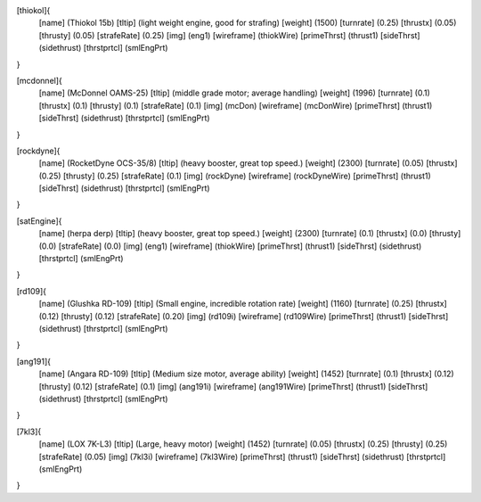 [thiokol]{
	[name]	      (Thiokol 15b)
	[tltip]       (light weight engine, good for strafing)
	[weight]      (1500)
	[turnrate]    (0.25)
	[thrustx]     (0.05)
	[thrusty]     (0.05)
	[strafeRate]  (0.25)
	[img]         (eng1)
	[wireframe]   (thiokWire)
	[primeThrst]  (thrust1)
	[sideThrst]   (sidethrust)
	[thrstprtcl]  (smlEngPrt)
}

[mcdonnel]{
	[name]	      (McDonnel OAMS-25)
	[tltip]       (middle grade motor; average handling)
	[weight]      (1996)
	[turnrate]    (0.1)
	[thrustx]     (0.1)
	[thrusty]     (0.1)
	[strafeRate]  (0.1)
	[img]         (mcDon)
	[wireframe]	(mcDonWire)
	[primeThrst]  (thrust1)
	[sideThrst]   (sidethrust)
	[thrstprtcl] (smlEngPrt)
}


[rockdyne]{
	[name]	      (RocketDyne OCS-35/8)
	[tltip]       (heavy booster, great top speed.)
	[weight]      (2300)
	[turnrate]    (0.05)
	[thrustx]     (0.25)
	[thrusty]     (0.25)
	[strafeRate]  (0.1)
	[img]         (rockDyne)
	[wireframe]	(rockDyneWire)
	[primeThrst]  (thrust1)
	[sideThrst]   (sidethrust)
	[thrstprtcl] (smlEngPrt)
}

[satEngine]{
	[name]	      (herpa derp)
	[tltip]       (heavy booster, great top speed.)
	[weight]      (2300)
	[turnrate]    (0.1)
	[thrustx]     (0.0)
	[thrusty]     (0.0)
	[strafeRate]  (0.0)
	[img]         (eng1)
	[wireframe]   (thiokWire)
	[primeThrst]  (thrust1)
	[sideThrst]   (sidethrust)
	[thrstprtcl] (smlEngPrt)
}

[rd109]{
	[name]	      (Glushka RD-109)
	[tltip]       (Small engine, incredible rotation rate)
	[weight]      (1160)
	[turnrate]    (0.25)
	[thrustx]     (0.12)
	[thrusty]     (0.12)
	[strafeRate]  (0.20)
	[img]         (rd109i)
	[wireframe]	(rd109Wire)
	[primeThrst]  (thrust1)
	[sideThrst]   (sidethrust)
	[thrstprtcl] (smlEngPrt)
}

[ang191]{
	[name]	      (Angara RD-109)
	[tltip]       (Medium size motor, average ability)
	[weight]      (1452)
	[turnrate]    (0.1)
	[thrustx]     (0.12)
	[thrusty]     (0.12)
	[strafeRate]  (0.1)
	[img]         (ang191i)
	[wireframe]	(ang191Wire)
	[primeThrst]  (thrust1)
	[sideThrst]   (sidethrust)
	[thrstprtcl] (smlEngPrt)
}

[7kl3]{
	[name]	      (LOX 7K-L3)
	[tltip]       (Large, heavy motor)
	[weight]      (1452)
	[turnrate]    (0.05)
	[thrustx]     (0.25)
	[thrusty]     (0.25)
	[strafeRate]  (0.05)
	[img]         (7kl3i)
	[wireframe]	(7kl3Wire)
	[primeThrst]  (thrust1)
	[sideThrst]   (sidethrust)
	[thrstprtcl] (smlEngPrt)
}